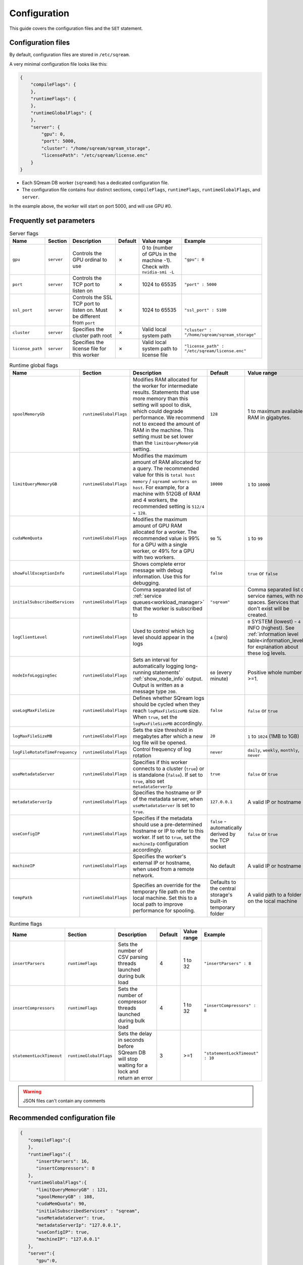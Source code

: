 .. _configuration:

***********************
Configuration
***********************

This guide covers the configuration files and the ``SET`` statement.

Configuration files
==========================

By default, configuration files are stored in ``/etc/sqream``.

A very minimal configuration file looks like this:

.. code-block:: json

   {
       "compileFlags": {
       },
       "runtimeFlags": {
       },
       "runtimeGlobalFlags": {
       },
       "server": {
           "gpu": 0,
           "port": 5000,
           "cluster": "/home/sqream/sqream_storage",
           "licensePath": "/etc/sqream/license.enc"
       }
   }

* Each SQream DB worker (``sqreamd``) has a dedicated configuration file. 

* The configuration file contains four distinct sections, ``compileFlags``, ``runtimeFlags``, ``runtimeGlobalFlags``, and ``server``.

In the example above, the worker will start on port 5000, and will use GPU #0.

Frequently set parameters
============================

.. todo
    list-table:: Compiler flags
      :widths: auto
      :header-rows: 1
      
      * - Name
        - Section
        - Description
        - Default
        - Value range
        - Example
      * -
        -
        -
        -
        -
        -

.. list-table:: Server flags
   :widths: auto
   :header-rows: 1
   
   * - Name
     - Section
     - Description
     - Default
     - Value range
     - Example
   * - ``gpu``
     - ``server``
     - Controls the GPU ordinal to use
     - ✗
     - 0 to (number of GPUs in the machine -1). Check with ``nvidia-smi -L``
     - ``"gpu": 0``
   * - ``port``
     - ``server``
     - Controls the TCP port to listen on
     - ✗
     - 1024 to 65535
     - ``"port" : 5000``
   * - ``ssl_port``
     - ``server``
     - Controls the SSL TCP port to listen on. Must be different from ``port``
     - ✗
     - 1024 to 65535
     - ``"ssl_port" : 5100``
   * - ``cluster``
     - ``server``
     - Specifies the cluster path root
     - ✗
     - Valid local system path
     - ``"cluster" : "/home/sqream/sqream_storage"``
   * - ``license_path``
     - ``server``
     - Specifies the license file for this worker
     - ✗
     - Valid local system path to license file
     - ``"license_path" : "/etc/sqream/license.enc"``

.. list-table:: Runtime global flags
   :widths: auto
   :header-rows: 1
   
   * - Name
     - Section
     - Description
     - Default
     - Value range
     - Example
   * - ``spoolMemoryGb``
     - ``runtimeGlobalFlags``
     - Modifies RAM allocated for the worker for intermediate results. Statements that use more memory than this setting will spool to disk, which could degrade performance. We recommend not to exceed the amount of RAM in the machine. This setting must be set lower than the ``limitQueryMemoryGB`` setting.
     - ``128``
     - 1 to maximum available RAM in gigabytes. 
     - ``"spoolMemoryGb": 250``
   * - ``limitQueryMemoryGB``
     - ``runtimeGlobalFlags``
     - Modifies the maximum amount of RAM allocated for a query. The recommended value for this is ``total host memory`` / ``sqreamd workers on host``. For example, for a machine with 512GB of RAM and 4 workers, the recommended setting is ``512/4 → 128``.
     - ``10000``
     - ``1`` to ``10000``
     - ``"limitQueryMemoryGB" : 128``
   * - ``cudaMemQuota``
     - ``runtimeGlobalFlags``
     - Modifies the maximum amount of GPU RAM allocated for a worker. The recommended value is 99% for a GPU with a single worker, or 49% for a GPU with two workers.
     - ``90`` %
     - ``1`` to ``99``
     - ``"cudaMemQuota" : 99``
   * - ``showFullExceptionInfo``
     - ``runtimeGlobalFlags``
     - Shows complete error message with debug information. Use this for debugging.
     - ``false``
     - ``true`` or ``false``
     - ``"showFullExceptionInfo" : true``
   * - ``initialSubscribedServices``
     - ``runtimeGlobalFlags``
     - Comma separated list of :ref:`service queues<workload_manager>` that the worker is subscribed to
     - ``"sqream"``
     - Comma separated list of service names, with no spaces. Services that don't exist will be created.
     - ``"initialSubscribedServices": "sqream,etl,management"``
   * - ``logClientLevel``
     - ``runtimeGlobalFlags``
     - Used to control which log level should appear in the logs
     - ``4`` (``INFO``)
     - ``0`` SYSTEM (lowest) - ``4`` INFO (highest). See :ref:`information level table<information_level>` for explanation about these log levels.
     - ``"logClientLevel" : 3``
   * - ``nodeInfoLoggingSec``
     - ``runtimeGlobalFlags``
     - Sets an interval for automatically logging long-running statements' :ref:`show_node_info` output. Output is written as a message type ``200``.
     - ``60`` (every minute)  
     - Positive whole number >=1.
     - ``"nodeInfoLoggingSec" : 5``
   * - ``useLogMaxFileSize``
     - ``runtimeGlobalFlags``
     - Defines whether SQream logs should be cycled when they reach ``logMaxFileSizeMB`` size. When ``true``, set the ``logMaxFileSizeMB`` accordingly.
     - ``false``
     - ``false`` or ``true``
     - ``"useLogMaxFileSize" : true``
   * - ``logMaxFileSizeMB``
     - ``runtimeGlobalFlags``
     - Sets the size threshold in megabytes after which a new log file will be opened.
     - ``20``
     - ``1`` to ``1024`` (1MB to 1GB)
     - ``"logMaxFileSizeMB" : 250``
   * - ``logFileRotateTimeFrequency``
     - ``runtimeGlobalFlags``
     - Control frequency of log rotation
     - ``never``
     - ``daily``, ``weekly``, ``monthly``, ``never``
     - ``"logClientLevel" : 3``
   * - ``useMetadataServer``
     - ``runtimeGlobalFlags``
     - Specifies if this worker connects to a cluster (``true``) or is standalone (``false``). If set to ``true``, also set ``metadataServerIp``
     - ``true``
     - ``false`` or ``true``
     - ``"useMetadataServer" : true``
   * - ``metadataServerIp``
     - ``runtimeGlobalFlags``
     - Specifies the hostname or IP of the metadata server, when ``useMetadataServer`` is set to ``true``.
     - ``127.0.0.1``
     - A valid IP or hostname
     - ``"metadataServerIp": "127.0.0.1"``
   * - ``useConfigIP``
     - ``runtimeGlobalFlags``
     - Specifies if the metadata should use a pre-determined hostname or IP to refer to this worker. If set to ``true``, set the ``machineIp`` configuration accordingly.
     - ``false`` - automatically derived by the TCP socket
     - ``false`` or ``true``
     - ``"useConfigIP" : true``
   * - ``machineIP``
     - ``runtimeGlobalFlags``
     - Specifies the worker's external IP or hostname, when used from a remote network.
     - No default
     - A valid IP or hostname
     - ``"machineIP": "10.0.1.4"``
   * - ``tempPath``
     - ``runtimeGlobalFlags``
     - Specifies an override for the temporary file path on the local machine. Set this to a local path to improve performance for spooling.
     - Defaults to the central storage's built-in temporary folder
     - A valid path to a folder on the local machine
     - ``"tempPath": "/mnt/nvme0/temp"``



.. list-table:: Runtime flags
   :widths: auto
   :header-rows: 1
   
   * - Name
     - Section
     - Description
     - Default
     - Value range
     - Example
   * - ``insertParsers``
     - ``runtimeFlags``
     - Sets the number of CSV parsing threads launched during bulk load
     - 4
     - 1 to 32
     - ``"insertParsers" : 8``
   * - ``insertCompressors``
     - ``runtimeFlags``
     - Sets the number of compressor threads launched during bulk load
     - 4
     - 1 to 32
     - ``"insertCompressors" : 8``
   * - ``statementLockTimeout``
     - ``runtimeGlobalFlags``
     - Sets the delay in seconds before SQream DB will stop waiting for a lock and return an error
     - 3
     - >=1
     - ``"statementLockTimeout" : 10``


.. list the main configuration options and how they are used

.. point to the best practices as well

.. warning:: JSON files can't contain any comments

Recommended configuration file
=====================================

.. code-block::  json

   { 
      "compileFlags":{ 
      },
      "runtimeFlags":{ 
         "insertParsers": 16,
         "insertCompressors": 8 
      },
      "runtimeGlobalFlags":{ 
         "limitQueryMemoryGB" : 121,
         "spoolMemoryGB" : 108,
         "cudaMemQuota": 90,
         "initialSubscribedServices" : "sqream",
         "useMetadataServer": true,
         "metadataServerIp": "127.0.0.1",
         "useConfigIP": true,
         "machineIP": "127.0.0.1"
      },
      "server":{ 
         "gpu":0,
         "port":5000,
         "ssl_port": 5100,
         "cluster":"/home/sqream/sqream_storage",
         "licensePath":"/etc/sqream/license.enc"
      }
   }
   
Changing settings temporarily
===================================

The ``SET`` statement can modify one of the configuration settings for the session or connection.

For example, to set the query plan's logging interval to "every 3 seconds" for subsequent statements:

.. code-block:: psql
   
   t=> SET nodeInfoLoggingSec=3; SELECT * FROM nba;
